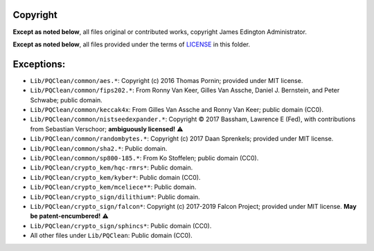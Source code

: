 Copyright
========

**Except as noted below**, all files original or contributed works,
copyright James Edington Administrator.

**Except as noted below**, all files provided under the terms of
`LICENSE <LICENSE.txt>`_ in this folder.

Exceptions:
===========

* ``Lib/PQClean/common/aes.*``: Copyright (c) 2016 Thomas Pornin; provided under MIT license.

* ``Lib/PQClean/common/fips202.*``: From Ronny Van Keer, Gilles Van Assche, Daniel J. Bernstein, and Peter Schwabe; public domain.

* ``Lib/PQClean/common/keccak4x``: From Gilles Van Assche and Ronny Van Keer; public domain (CC0).

* ``Lib/PQClean/common/nistseedexpander.*``: Copyright © 2017 Bassham, Lawrence E (Fed), with contributions from Sebastian Verschoor; **ambiguously licensed!** ⚠️

* ``Lib/PQClean/common/randombytes.*``: Copyright (c) 2017 Daan Sprenkels; provided under MIT license.

* ``Lib/PQClean/common/sha2.*``: Public domain.

* ``Lib/PQClean/common/sp800-185.*``: From Ko Stoffelen; public domain (CC0).

* ``Lib/PQClean/crypto_kem/hqc-rmrs*``: Public domain.

* ``Lib/PQClean/crypto_kem/kyber*``: Public domain (CC0).

* ``Lib/PQClean/crypto_kem/mceliece**``: Public domain.

* ``Lib/PQClean/crypto_sign/dilithium*``: Public domain.

* ``Lib/PQClean/crypto_sign/falcon*``: Copyright (c) 2017-2019 Falcon Project; provided under MIT license. **May be patent-encumbered!** ⚠️

* ``Lib/PQClean/crypto_sign/sphincs*``: Public domain (CC0).

* All other files under ``Lib/PQClean``: Public domain (CC0).
